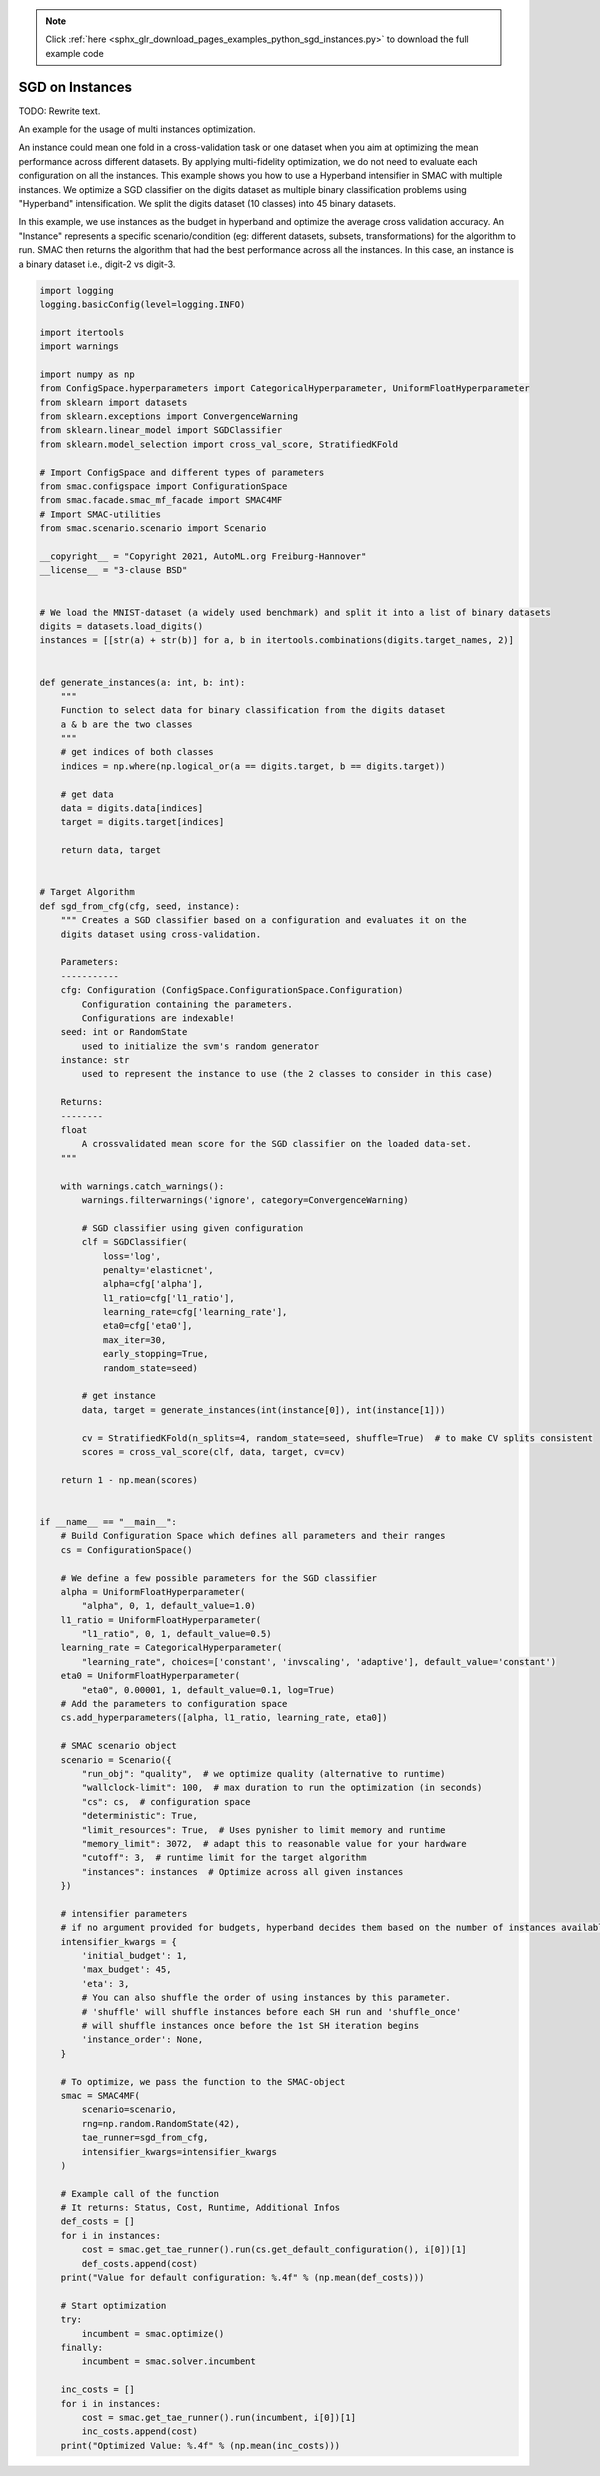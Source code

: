 .. note::
    :class: sphx-glr-download-link-note

    Click :ref:`here <sphx_glr_download_pages_examples_python_sgd_instances.py>` to download the full example code
.. rst-class:: sphx-glr-example-title

.. _sphx_glr_pages_examples_python_sgd_instances.py:


SGD on Instances
^^^^^^^^^^^^^^^^

TODO: Rewrite text.

An example for the usage of multi instances optimization.

An instance could mean one fold in a cross-validation task or one dataset when you aim at optimizing the mean
performance across different datasets. By applying multi-fidelity optimization, we do not need to evaluate each
configuration on all the instances. This example shows you how to use a Hyperband intensifier in SMAC with multiple
instances. We optimize a SGD classifier on the digits dataset as multiple binary classification problems
using "Hyperband" intensification. We split the digits dataset (10 classes) into 45 binary datasets.

In this example, we use instances as the budget in hyperband and optimize the average cross
validation accuracy. An "Instance" represents a specific scenario/condition (eg: different datasets,
subsets, transformations) for the algorithm to run. SMAC then returns the algorithm that had the
best performance across all the instances. In this case, an instance is a binary dataset i.e.,
digit-2 vs digit-3.


.. code-block:: default



    import logging
    logging.basicConfig(level=logging.INFO)

    import itertools
    import warnings

    import numpy as np
    from ConfigSpace.hyperparameters import CategoricalHyperparameter, UniformFloatHyperparameter
    from sklearn import datasets
    from sklearn.exceptions import ConvergenceWarning
    from sklearn.linear_model import SGDClassifier
    from sklearn.model_selection import cross_val_score, StratifiedKFold

    # Import ConfigSpace and different types of parameters
    from smac.configspace import ConfigurationSpace
    from smac.facade.smac_mf_facade import SMAC4MF
    # Import SMAC-utilities
    from smac.scenario.scenario import Scenario

    __copyright__ = "Copyright 2021, AutoML.org Freiburg-Hannover"
    __license__ = "3-clause BSD"


    # We load the MNIST-dataset (a widely used benchmark) and split it into a list of binary datasets
    digits = datasets.load_digits()
    instances = [[str(a) + str(b)] for a, b in itertools.combinations(digits.target_names, 2)]


    def generate_instances(a: int, b: int):
        """
        Function to select data for binary classification from the digits dataset
        a & b are the two classes
        """
        # get indices of both classes
        indices = np.where(np.logical_or(a == digits.target, b == digits.target))

        # get data
        data = digits.data[indices]
        target = digits.target[indices]

        return data, target


    # Target Algorithm
    def sgd_from_cfg(cfg, seed, instance):
        """ Creates a SGD classifier based on a configuration and evaluates it on the
        digits dataset using cross-validation.

        Parameters:
        -----------
        cfg: Configuration (ConfigSpace.ConfigurationSpace.Configuration)
            Configuration containing the parameters.
            Configurations are indexable!
        seed: int or RandomState
            used to initialize the svm's random generator
        instance: str
            used to represent the instance to use (the 2 classes to consider in this case)

        Returns:
        --------
        float
            A crossvalidated mean score for the SGD classifier on the loaded data-set.
        """

        with warnings.catch_warnings():
            warnings.filterwarnings('ignore', category=ConvergenceWarning)

            # SGD classifier using given configuration
            clf = SGDClassifier(
                loss='log',
                penalty='elasticnet',
                alpha=cfg['alpha'],
                l1_ratio=cfg['l1_ratio'],
                learning_rate=cfg['learning_rate'],
                eta0=cfg['eta0'],
                max_iter=30,
                early_stopping=True,
                random_state=seed)

            # get instance
            data, target = generate_instances(int(instance[0]), int(instance[1]))

            cv = StratifiedKFold(n_splits=4, random_state=seed, shuffle=True)  # to make CV splits consistent
            scores = cross_val_score(clf, data, target, cv=cv)

        return 1 - np.mean(scores)


    if __name__ == "__main__":
        # Build Configuration Space which defines all parameters and their ranges
        cs = ConfigurationSpace()

        # We define a few possible parameters for the SGD classifier
        alpha = UniformFloatHyperparameter(
            "alpha", 0, 1, default_value=1.0)
        l1_ratio = UniformFloatHyperparameter(
            "l1_ratio", 0, 1, default_value=0.5)
        learning_rate = CategoricalHyperparameter(
            "learning_rate", choices=['constant', 'invscaling', 'adaptive'], default_value='constant')
        eta0 = UniformFloatHyperparameter(
            "eta0", 0.00001, 1, default_value=0.1, log=True)
        # Add the parameters to configuration space
        cs.add_hyperparameters([alpha, l1_ratio, learning_rate, eta0])

        # SMAC scenario object
        scenario = Scenario({
            "run_obj": "quality",  # we optimize quality (alternative to runtime)
            "wallclock-limit": 100,  # max duration to run the optimization (in seconds)
            "cs": cs,  # configuration space
            "deterministic": True,
            "limit_resources": True,  # Uses pynisher to limit memory and runtime
            "memory_limit": 3072,  # adapt this to reasonable value for your hardware
            "cutoff": 3,  # runtime limit for the target algorithm
            "instances": instances  # Optimize across all given instances
        })

        # intensifier parameters
        # if no argument provided for budgets, hyperband decides them based on the number of instances available
        intensifier_kwargs = {
            'initial_budget': 1,
            'max_budget': 45,
            'eta': 3,
            # You can also shuffle the order of using instances by this parameter.
            # 'shuffle' will shuffle instances before each SH run and 'shuffle_once'
            # will shuffle instances once before the 1st SH iteration begins
            'instance_order': None,
        }

        # To optimize, we pass the function to the SMAC-object
        smac = SMAC4MF(
            scenario=scenario,
            rng=np.random.RandomState(42),
            tae_runner=sgd_from_cfg,
            intensifier_kwargs=intensifier_kwargs
        )

        # Example call of the function
        # It returns: Status, Cost, Runtime, Additional Infos
        def_costs = []
        for i in instances:
            cost = smac.get_tae_runner().run(cs.get_default_configuration(), i[0])[1]
            def_costs.append(cost)
        print("Value for default configuration: %.4f" % (np.mean(def_costs)))

        # Start optimization
        try:
            incumbent = smac.optimize()
        finally:
            incumbent = smac.solver.incumbent

        inc_costs = []
        for i in instances:
            cost = smac.get_tae_runner().run(incumbent, i[0])[1]
            inc_costs.append(cost)
        print("Optimized Value: %.4f" % (np.mean(inc_costs)))


.. rst-class:: sphx-glr-timing

   **Total running time of the script:** ( 0 minutes  0.000 seconds)


.. _sphx_glr_download_pages_examples_python_sgd_instances.py:


.. only :: html

 .. container:: sphx-glr-footer
    :class: sphx-glr-footer-example



  .. container:: sphx-glr-download

     :download:`Download Python source code: sgd_instances.py <sgd_instances.py>`



  .. container:: sphx-glr-download

     :download:`Download Jupyter notebook: sgd_instances.ipynb <sgd_instances.ipynb>`


.. only:: html

 .. rst-class:: sphx-glr-signature

    `Gallery generated by Sphinx-Gallery <https://sphinx-gallery.github.io>`_
